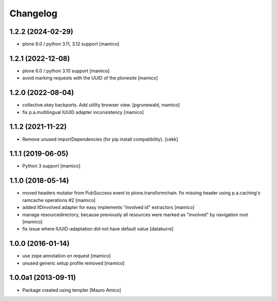 Changelog
=========

1.2.2 (2024-02-29)
------------------

- plone 6.0 / python 3.11, 3.12 support
  [mamico]

1.2.1 (2022-12-08)
------------------

- plone 6.0 / python 3.10 support
  [mamico]

- avoid marking requests with the UUID of the plonesite
  [mamico]

1.2.0 (2022-08-04)
------------------

- collective.xkey backports. Add utility browser view.
  [pgrunewald, mamico]

- fix p.a.multilingual IUUID adapter inconsistency
  [mamico]

1.1.2 (2021-11-22)
------------------

- Remove unused importDependencies (for pip install compatibility).
  [cekk]

1.1.1 (2019-06-05)
------------------

- Python 3 support 
  [mamico]


1.1.0 (2018-05-14)
------------------

- moved headers mutator from PubSuccess event to plone.transformchain.
  fix missing header using p.a.caching's ramcache operations #2
  [mamico]
- added IIDinvolved adapter for easy implements "involved id" extractors
  [mamico]
- manage resourcedirectory, because previously all resources were marked as "involved" by
  navigation root
  [mamico]
- fix issue where IUUID-adaptation did not have default value
  [datakurre]


1.0.0 (2016-01-14)
------------------

- use zope.annotation on request
  [mamico]
- unused generic setup profile removed
  [mamico]

1.0.0a1 (2013-09-11)
--------------------

- Package created using templer
  [Mauro Amico]
